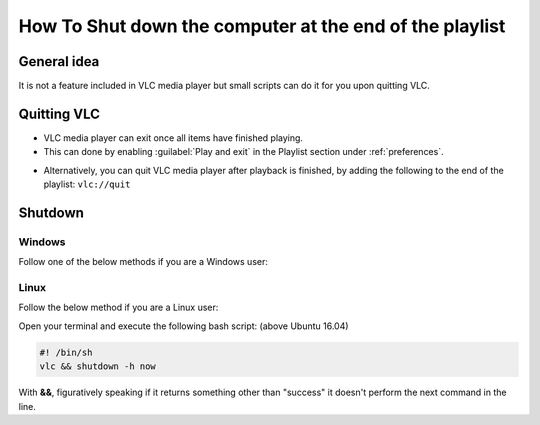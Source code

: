 
========================================================
How To Shut down the computer at the end of the playlist
========================================================

------------
General idea
------------

It is not a feature included in VLC media player but small scripts can do it for you upon quitting VLC.

------------
Quitting VLC
------------

* VLC media player can exit once all items have finished playing.
* This can done by enabling :guilabel:`Play and exit` in the Playlist section under :ref:`preferences`.

.. tabs::

   .. tab:: Windows

      .. figure:: /images/advanced/Other_Play_and_exit_and_shut_down_computer.gif
         :align: center
         :scale: 60 %
   
   .. tab :: Ubuntu 18.04

      .. figure:: /images/advanced/Other_play_and_exit_and_shutdown_Linux.png
         :align: center
         :scale: 60 %


* Alternatively, you can quit VLC media player after playback is finished, by adding the following to the end of the playlist: ``vlc://quit``
     

--------
Shutdown
--------

Windows
^^^^^^^

Follow one of the below methods if you are a Windows user:

.. tabs::

   .. tab:: BAT file

      1. Create a new file with extension ``.BAT`` [use notepad] and paste in the contents from below.

      .. code:: console

               START /WAIT C:\"Program Files"\VideoLAN\VLC\vlc.exe %* vlc://quit
               shutdown -s -t 60

      2. Use VLC to create/save playlist with desired content.
      3. Drag saved playlist icon on top of .bat file

      The batch file will launch VLC and load the playlist. It will wait for the playlist to finish playing VLC will quit Batch will continue processing and system will be shutdown in 60 seconds.

   .. tab:: VBScript

      1. Make a ``.vbs`` file, copy in the code below and save.
      2. Drag and drop files onto the script file or double click the script to start it up. Supports avi, mp4, mov, wmv and 3gp files.
      3. Note: Change line 6 to TRUE to force quit all other applications.

      .. figure:: /images/advanced/Other_VLC_Auto_Shutdown.png
         :align: center
         :scale: 70%

      By `eyehawk78`, posted `on the forum here <http://forum.videolan.org/viewtopic.php?f=16&t=70391>`_

      .. code:: VBScript

                  Dim oShell, FSO, FileData, vlc_path, video_dir, user, programs
                  Dim files, seconds

                  force_shutdown = FALSE 'Set to true to force quit all other applications set to false otherwise

                  Function SelectFile()
                     Set file = CreateObject("UserAccounts.CommonDialog")
                     file.Filter = "Video Files (avi, mp4, mov, wmv, 3gp)|*.avi;*.mp4;*.mov;*.wmv;*.3gp;"
                     file.FilterIndex = 1
                     file.InitialDir = video_dir
                     InitFSO = file.ShowOpen
                     
                     If InitFSO = True Then   
                        SelectFile = file.FileName
                     Else
                        WScript.Quit
                     End If
                  End Function

                  Sub InputError(ErrorString)
                     Wscript.Echo ErrorString
                     Wscript.Quit
                  End Sub

                  files = ""

                  Set FSO = CreateObject("Scripting.FileSystemObject")
                  Set oShell = CreateObject("WScript.Shell")

                  If Wscript.Arguments.Count > 0 Then
                     For Each FileData In Wscript.Arguments   
                        Set FileInfo = FSO.GetFile(FileData)
                        If InStr(FileInfo.Type, ".avi") or InStr(FileInfo.Type, ".mp4") or InStr(FileInfo.Type, ".mov") or InStr(FileInfo.Type, ".wmv") or InStr(FileInfo.Type, ".3gp") Then
                           files = files & " " & CHR(34) & FileData & CHR(34)
                        Else
                           InputError("File " & CHR(34) & FileInfo.Name & CHR(34) & " has an unrecognised file type - Must be of type .avi, .mp4, .mov, .wmv or .3gp")
                        End If
                     Next
                  Else
                     user = oShell.ExpandEnvironmentStrings("%USERPROFILE%")
                     video_dir = oShell.ExpandEnvironmentStrings("%VLC_SHUTDOWN_VIDEOS_DIRECTORY%")

                     'If this if first run, we must save where the default video directory is

                     If video_dir = "%VLC_SHUTDOWN_VIDEOS_DIRECTORY%" Then
                        video_dir = InputBox("Please input the directory where your Videos are kept." & vbcrlf & vbNewLine & "E.g. C:\Documents and Settings\User Name\My Documents\My Videos", "First Run", user)
                        If video_dir <> "" Then
                           strComputer = "."
                           Set objWMIService = GetObject("winmgmts:\\" & strComputer & "\root\cimv2")

                           Set objVariable = objWMIService.Get("Win32_Environment").SpawnInstance_

                           objVariable.Name = "VLC_SHUTDOWN_VIDEOS_DIRECTORY"
                           objVariable.UserName = "<System>"
                           objVariable.VariableValue = video_dir
                           objVariable.Put_   
                        Else
                           WScript.Quit
                        End If
                     End If   
                     
                     answer = 6

                     'Loop while user wishes to add more files to playlist

                     Do While answer = 6
                        files = files & " " & CHR(34) & SelectFile() & CHR(34)
                        answer = MsgBox("Would you like to add another file to the playlist?", 3, "Continue?")
                     Loop

                     If answer = 2 Then
                        WScript.Quit
                     End If
                     
                  End If

                  'If this if first run, we must save where the default VLC directory is

                  programs = oShell.ExpandEnvironmentStrings("%PROGRAMFILES%")
                  vlc_path = oShell.ExpandEnvironmentStrings("%VLC_SHUTDOWN_VLC_LOCATION%")

                  If vlc_path = "%VLC_SHUTDOWN_VLC_LOCATION%" Then
                     vlc_path = InputBox("Please input the directory where VLC program file is kept." & vbcrlf & vbNewLine & "E.g. C:\Program Files\VideoLAN\VLC", "First Run", programs)
                     
                     If vlc_path <> "" Then
                        strComputer = "."
                        Set objWMIService = GetObject("winmgmts:\\" & strComputer & "\root\cimv2")

                        Set objVariable = objWMIService.Get("Win32_Environment").SpawnInstance_

                        objVariable.Name = "VLC_SHUTDOWN_VLC_LOCATION"
                        objVariable.UserName = "<System>"
                        objVariable.VariableValue = vlc_path
                        objVariable.Put_
                     Else
                        WScript.Quit
                     End If
                  End If

                  vlc_path = CHR(34) & vlc_path & "\vlc.exe" & CHR(34) 'VLC directory location

                  seconds = InputBox("Please enter the number of seconds the system should delay before commencing shutdown", "Enter Number of Seconds", "5")
                  If seconds <> "" Then
                     If IsNumeric(seconds) And seconds > 0 Then

                        oShell.Run vlc_path & " " & files & " vlc://quit", 1, TRUE
                        'Execute shutdown command
                        If force_shutdown Then
                           oShell.Run "shutdown -s -f -t " & Round(seconds) & " -c " & CHR(34) & "Automatic Shutdown: Playlist Complete" & CHR(34)
                        Else
                           oShell.Run "shutdown -s -t " & Round(seconds) & " -c " & CHR(34) & "Automatic Shutdown: Playlist Complete" & CHR(34)
                        End If
                     Else
                        InputError("Input not a number or negative")
                     End If
                  End If
                  Wscript.Quit

Linux
^^^^^

Follow the below method if you are a Linux user:

Open your terminal and execute the following bash script: (above Ubuntu 16.04)

.. code:: console

         #! /bin/sh
         vlc && shutdown -h now

With **&&**, figuratively speaking if it returns something other than "success" it doesn't perform the next command in the line.